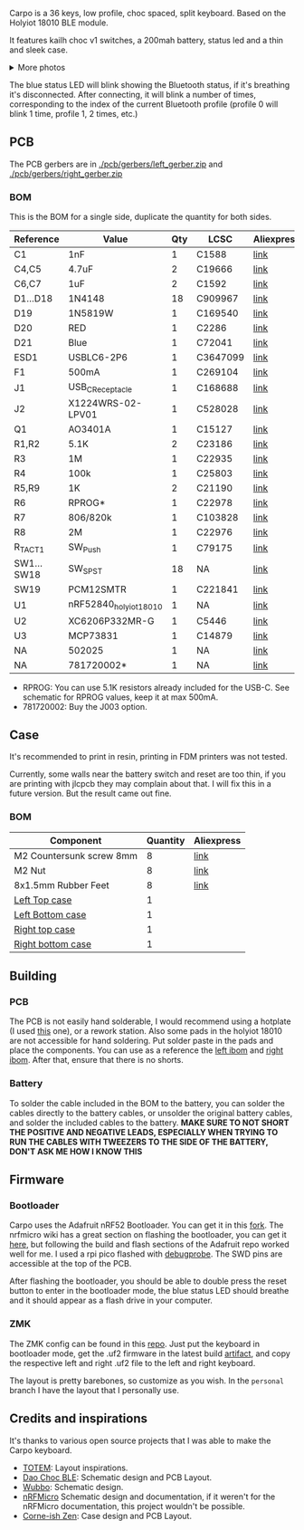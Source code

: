#+BEGIN_HTML html
<picture align="center">
  <source media="(prefers-color-scheme: dark)" srcset="/assets/carpo_logo_dark.svg">
  <source media="(prefers-color-scheme: light)" srcset="/assets/carpo_logo_light.svg">
  <img alt="carpo logo" src="/assets/carpo_logo_light.svg">
</picture>
#+END_HTML

Carpo is a 36 keys, low profile, choc spaced, split keyboard. Based on the Holyiot 18010 BLE module.

It features kailh choc v1 switches, a 200mah battery, status led and a thin and sleek case.

#+BEGIN_HTML html
<img alt="carpo both" src="/assets/carpo_both.jpg">
<details>
<summary>More photos</summary>
<img alt="carpo bottom" src="/assets/carpo_bottom.jpg">
<img alt="carpo single" src="/assets/carpo_single.jpg">
<p>The case is printed in JLCPCB using the 8001 resin</p>
<p>The keycaps are Pseudoku's Chicago Stenographer, printed in JLCPCB using the JLC black resin.</p>

<h2>PCB renders</h2>
<img alt="carpo pcb render top" src="/assets/carpo_pcb_render_top.png">
<img alt="carpo pcb render bottom" src="/assets/carpo_pcb_render_bottom.png">
</details>
#+END_HTML

The blue status LED will blink showing the Bluetooth status, if it's breathing it's disconnected. After connecting, it will blink a number of times, corresponding to the index of the current Bluetooth profile (profile 0 will blink 1 time, profile 1, 2 times, etc.)

** PCB

The PCB gerbers are in [[./pcb/gerbers/left_gerber.zip]] and [[./pcb/gerbers/right_gerber.zip]]

*** BOM

This is the BOM for a single side, duplicate the quantity for both sides.

|------------+------------------------+-----+----------+------------|
| Reference  | Value                  | Qty | LCSC     | Aliexpress |
|------------+------------------------+-----+----------+------------|
| C1         | 1nF                    |   1 | C1588    | [[https://www.aliexpress.com/item/32966526545.html?algo_pvid=08497bf7-8a86-407a-8b8e-3f2fb615a087&algo_exp_id=08497bf7-8a86-407a-8b8e-3f2fb615a087-0&pdp_npi=4@dis!BRL!8.00!8.00!!!9.57!9.57!@2101ec1a17321645816996477ec6cf!66569661168!sea!BR!4340077984!X&curPageLogUid=dDSupVaq6MIe&utparam-url=scene:search%7Cquery_from:&gatewayAdapt=glo2bra][link]]       |
| C4,C5      | 4.7uF                  |   2 | C19666   | [[https://www.aliexpress.com/item/32966526545.html?spm=a2g0o.productlist.main.1.35542a88o0hyRD&algo_pvid=08497bf7-8a86-407a-8b8e-3f2fb615a087&algo_exp_id=08497bf7-8a86-407a-8b8e-3f2fb615a087-0&pdp_npi=4%40dis%21BRL%218.00%218.00%21%21%219.57%219.57%21%402101ec1a17321645816996477ec6cf%2166569661168%21sea%21BR%214340077984%21X&curPageLogUid=dDSupVaq6MIe&utparam-url=scene%3Asearch%7Cquery_from%3A][link]]       |
| C6,C7      | 1uF                    |   2 | C1592    | [[https://www.aliexpress.com/item/32966526545.html?spm=a2g0o.productlist.main.1.35542a88o0hyRD&algo_pvid=08497bf7-8a86-407a-8b8e-3f2fb615a087&algo_exp_id=08497bf7-8a86-407a-8b8e-3f2fb615a087-0&pdp_npi=4%40dis%21BRL%218.00%218.00%21%21%219.57%219.57%21%402101ec1a17321645816996477ec6cf%2166569661168%21sea%21BR%214340077984%21X&curPageLogUid=dDSupVaq6MIe&utparam-url=scene%3Asearch%7Cquery_from%3A][link]]       |
| D1...D18   | 1N4148                 |  18 | C909967  | [[https://www.aliexpress.com/item/32849879904.html?pdp_npi=4%40dis%21BRL%21R%24%2010%2C09%21R%24%2010%2C09%21%21%211.66%211.66%21%402103241117319619888525440e8871%2165195962302%21sh%21BR%214340077984%21X&spm=a2g0o.store_pc_allItems_or_groupList.new_all_items_2007523355393.32849879904][link]]       |
| D19        | 1N5819W                |   1 | C169540  | [[https://www.aliexpress.com/item/32849879904.html?pdp_npi=4%40dis%21BRL%21R%24%2010%2C09%21R%24%2010%2C09%21%21%211.66%211.66%21%402103241117319619888525440e8871%2165195962302%21sh%21BR%214340077984%21X&spm=a2g0o.store_pc_allItems_or_groupList.new_all_items_2007523355393.32849879904][link]]       |
| D20        | RED                    |   1 | C2286    | [[https://www.aliexpress.com/item/1005005981379885.html?spm=a2g0o.productlist.main.1.7b99DxRPDxRPdx&algo_pvid=18eb9153-bacb-4ca3-8257-d5c9a437a83b&algo_exp_id=18eb9153-bacb-4ca3-8257-d5c9a437a83b-0&pdp_npi=4%40dis%21BRL%217.01%214.66%21%21%218.39%215.58%21%402103246617321624426335786e6bb7%2112000035165361804%21sea%21BR%214340077984%21X&curPageLogUid=PSjrLVZGbaW6&utparam-url=scene%3Asearch%7Cquery_from%3A][link]]       |
| D21        | Blue                   |   1 | C72041   | [[https://www.aliexpress.com/item/1005005981379885.html?spm=a2g0o.productlist.main.1.7b99DxRPDxRPdx&algo_pvid=18eb9153-bacb-4ca3-8257-d5c9a437a83b&algo_exp_id=18eb9153-bacb-4ca3-8257-d5c9a437a83b-0&pdp_npi=4%40dis%21BRL%217.01%214.66%21%21%218.39%215.58%21%402103246617321624426335786e6bb7%2112000035165361804%21sea%21BR%214340077984%21X&curPageLogUid=PSjrLVZGbaW6&utparam-url=scene%3Asearch%7Cquery_from%3A][link]]       |
| ESD1       | USBLC6-2P6             |   1 | C3647099 | [[https://www.aliexpress.com/item/1005006444169732.html?spm=a2g0o.productlist.main.1.781b3a44TLrw2m&algo_pvid=40c8f6aa-c9c2-4348-b44f-925523ad9abe&algo_exp_id=40c8f6aa-c9c2-4348-b44f-925523ad9abe-0&pdp_npi=4%40dis%21BRL%2118.80%2116.73%21%21%2122.40%2119.94%21%402103011017319617929641965e5f47%2112000037187648433%21sea%21BR%214340077984%21X&curPageLogUid=ZOsaWC8jlKBv&utparam-url=scene%3Asearch%7Cquery_from%3A][link]]       |
| F1         | 500mA                  |   1 | C269104  | [[https://www.aliexpress.com/item/1005005611093145.html?pdp_npi=4%40dis%21BRL%21R%24%209%2C00%21R%24%209%2C00%21%21%211.48%211.48%21%402101e9a217319675854382731e3c4c%2112000033743292567%21sh%21BR%214340077984%21X&spm=a2g0o.store_pc_allItems_or_groupList.new_all_items_2007523355393.1005005611093145][link]]       |
| J1         | USB_C_Receptacle       |   1 | C168688  | [[https://www.aliexpress.com/item/1005006344850545.html?spm=a2g0o.productlist.main.5.173559f9Ugh9y4&algo_pvid=3a6d0134-a4b9-42d0-b8a4-66ebb8356b63&algo_exp_id=3a6d0134-a4b9-42d0-b8a4-66ebb8356b63-2&pdp_npi=4%40dis%21BRL%2124.49%218.81%21%21%2129.23%2110.52%21%402103205217320632751638596e8ef7%2112000036833801400%21sea%21BR%214340077984%21X&curPageLogUid=W3n2Fg6B5rM8&utparam-url=scene%3Asearch%7Cquery_from%3A][link]]       |
| J2         | X1224WRS-02-LPV01      |   1 | C528028  | [[https://www.aliexpress.com/item/1005008059654298.html?spm=a2g0o.productlist.main.11.58513536xtKhKv&algo_pvid=bd3aa922-aa15-45c9-a93a-175bdb605849&algo_exp_id=bd3aa922-aa15-45c9-a93a-175bdb605849-5&pdp_npi=4%40dis%21BRL%2117.94%2117.94%21%21%212.95%212.95%21%402101e7f617319616422893688e9f23%2112000043491427239%21sea%21BR%214340077984%21X&curPageLogUid=7pDVXv2m4wOY&utparam-url=scene%3Asearch%7Cquery_from%3A][link]]       |
| Q1         | AO3401A                |   1 | C15127   | [[https://www.aliexpress.com/item/32491247912.html?pdp_npi=4%40dis%21BRL%21R%24%2010%2C86%21R%24%2010%2C86%21%21%211.79%211.79%21%402101fb0b17320483947675690e66e4%2112000021469328951%21sh%21BR%214340077984%21X&spm=a2g0o.store_pc_allItems_or_groupList.new_all_items_2007523355393.32491247912][link]]       |
| R1,R2      | 5.1K                   |   2 | C23186   | [[https://www.aliexpress.com/item/32847135098.html?pdp_npi=4%40dis%21BRL%21R%24%207%2C95%21R%24%207%2C95%21%21%211.31%211.31%21%4021030ea417320477566177655e9c92%2165168386237%21sh%21BR%214340077984%21X&spm=a2g0o.store_pc_allItems_or_groupList.new_all_items_2007523355393.32847135098][link]]       |
| R3         | 1M                     |   1 | C22935   | [[https://www.aliexpress.com/item/32847135098.html?pdp_npi=4%40dis%21BRL%21R%24%207%2C95%21R%24%207%2C95%21%21%211.31%211.31%21%4021030ea417320477566177655e9c92%2165168386237%21sh%21BR%214340077984%21X&spm=a2g0o.store_pc_allItems_or_groupList.new_all_items_2007523355393.32847135098][link]]       |
| R4         | 100k                   |   1 | C25803   | [[https://www.aliexpress.com/item/32847135098.html?pdp_npi=4%40dis%21BRL%21R%24%207%2C95%21R%24%207%2C95%21%21%211.31%211.31%21%4021030ea417320477566177655e9c92%2165168386237%21sh%21BR%214340077984%21X&spm=a2g0o.store_pc_allItems_or_groupList.new_all_items_2007523355393.32847135098][link]]       |
| R5,R9      | 1K                     |   2 | C21190   | [[https://www.aliexpress.com/item/32847135098.html?pdp_npi=4%40dis%21BRL%21R%24%207%2C95%21R%24%207%2C95%21%21%211.31%211.31%21%4021030ea417320477566177655e9c92%2165168386237%21sh%21BR%214340077984%21X&spm=a2g0o.store_pc_allItems_or_groupList.new_all_items_2007523355393.32847135098][link]]       |
| R6         | RPROG*                 |   1 | C22978   | [[https://www.aliexpress.com/item/32847135098.html?pdp_npi=4%40dis%21BRL%21R%24%207%2C95%21R%24%207%2C95%21%21%211.31%211.31%21%4021030ea417320477566177655e9c92%2165168386237%21sh%21BR%214340077984%21X&spm=a2g0o.store_pc_allItems_or_groupList.new_all_items_2007523355393.32847135098][link]]       |
| R7         | 806/820k               |   1 | C103828  | [[https://www.aliexpress.com/item/1005005180820900.html?spm=a2g0o.productlist.main.1.6134qFKhqFKhPF&algo_pvid=969d0013-7308-43b2-93d5-d0302bfc5325&algo_exp_id=969d0013-7308-43b2-93d5-d0302bfc5325-0&pdp_npi=4%40dis%21BRL%2111.17%2111.17%21%21%2113.33%2113.33%21%402101effb17320481852814788ebca1%2112000031996358565%21sea%21BR%214340077984%21X&curPageLogUid=E6k8bUI6WbVH&utparam-url=scene%3Asearch%7Cquery_from%3A][link]]       |
| R8         | 2M                     |   1 | C22976   | [[https://www.aliexpress.com/item/32847135098.html?pdp_npi=4%40dis%21BRL%21R%24%207%2C95%21R%24%207%2C95%21%21%211.31%211.31%21%4021030ea417320477566177655e9c92%2165168386237%21sh%21BR%214340077984%21X&spm=a2g0o.store_pc_allItems_or_groupList.new_all_items_2007523355393.32847135098][link]]       |
| R_TACT1    | SW_Push                |   1 | C79175   | [[https://www.aliexpress.com/item/1005005453787620.html?spm=a2g0o.productlist.main.1.11d71ae5j97qJo&algo_pvid=568eff6e-180e-4b37-958c-7c0a3b0f84d9&algo_exp_id=568eff6e-180e-4b37-958c-7c0a3b0f84d9-0&pdp_npi=4%40dis%21BRL%2110.94%219.89%21%21%2113.03%2111.78%21%402103273e17319427737965163e3c62%2112000038111003831%21sea%21BR%214340077984%21X&curPageLogUid=5a6rqzQqwGi2&utparam-url=scene%3Asearch%7Cquery_from%3A][link]]       |
| SW1...SW18 | SW_SPST                |  18 | NA       | [[https://www.aliexpress.com/item/1005004290562374.html?spm=a2g0o.order_list.order_list_main.11.1b7a1802tGxfP6][link]]       |
| SW19       | PCM12SMTR              |   1 | C221841  | [[https://www.aliexpress.com/item/4000685483225.html?spm=a2g0o.productlist.main.1.4da74032HBAqDQ&algo_pvid=10bd21db-ab70-499e-9712-915123677f21&algo_exp_id=10bd21db-ab70-499e-9712-915123677f21-0&pdp_npi=4%40dis%21BRL%2111.04%2111.04%21%21%211.82%211.82%21%402101efeb17320638433678674eb91b%2112000037044894568%21sea%21BR%214340077984%21X&curPageLogUid=D7VprpuG9aRi&utparam-url=scene%3Asearch%7Cquery_from%3A][link]]       |
| U1         | nRF52840_holyiot_18010 |   1 | NA       | [[https://www.aliexpress.com/item/32951888809.html?spm=a2g0o.productlist.main.3.7701b3f332egzL&algo_pvid=593cb489-4431-4b1e-9b7c-13da5fe36363&algo_exp_id=593cb489-4431-4b1e-9b7c-13da5fe36363-1&pdp_npi=4%40dis%21BRL%2166.29%2166.29%21%21%2110.93%2110.93%21%402101c80017320638597317082e5c7f%2166335833131%21sea%21BR%214340077984%21X&curPageLogUid=kvt9pjM1CKCY&utparam-url=scene%3Asearch%7Cquery_from%3A][link]]       |
| U2         | XC6206P332MR-G         |   1 | C5446    | [[https://www.aliexpress.com/item/1005005560879957.html?spm=a2g0o.productlist.main.1.8147565e8xPCNS&algo_pvid=832843ed-a07d-488e-9a95-02c42698494f&algo_exp_id=832843ed-a07d-488e-9a95-02c42698494f-0&pdp_npi=4%40dis%21BRL%218.31%218.31%21%21%211.37%211.37%21%40210313e917320639779521928ed48d%2112000033548906902%21sea%21BR%214340077984%21X&curPageLogUid=XQoBcdRpxlZc&utparam-url=scene%3Asearch%7Cquery_from%3A][link]]       |
| U3         | MCP73831               |   1 | C14879   | [[https://www.aliexpress.com/item/32714249253.html?spm=a2g0o.productlist.main.5.4e943cd6VJpTkW&algo_pvid=d1f289e1-092b-4c7f-a226-af7a4b6ba5b8&algo_exp_id=d1f289e1-092b-4c7f-a226-af7a4b6ba5b8-2&pdp_npi=4%40dis%21BRL%2111.61%2111.61%21%21%211.91%211.91%21%402103205117319429034655653e1f6e%2161012982711%21sea%21BR%214340077984%21X&curPageLogUid=2HwIj03rL6Cx&utparam-url=scene%3Asearch%7Cquery_from%3A][link]]       |
| NA         | 502025                 |   1 | NA       | [[https://www.aliexpress.com/item/1005007356459315.html?gatewayAdapt=glo2bra][link]]       |
| NA         | 781720002*             |   1 | NA       | [[https://www.aliexpress.com/item/1005004784691542.html?gatewayAdapt=glo2bra][link]]       |
|------------+------------------------+-----+----------+------------|

- RPROG: You can use 5.1K resistors already included for the USB-C. See schematic for RPROG values, keep it at max 500mA.
- 781720002: Buy the J003 option.

** Case

It's recommended to print in resin, printing in FDM printers was not tested.

Currently, some walls near the battery switch and reset are too thin, if you are printing with jlcpcb they may complain about that. I will fix this in a future version. But the result came out fine.

*** BOM
|--------------------------+----------+------------|
| Component                | Quantity | Aliexpress |
|--------------------------+----------+------------|
| M2 Countersunk screw 8mm |        8 | [[https://pt.aliexpress.com/item/32968368588.html?gatewayAdapt=glo2bra][link]]       |
| M2 Nut                   |        8 | [[https://pt.aliexpress.com/item/1005003121029934.html?gatewayAdapt=glo2bra][link]]       |
| 8x1.5mm Rubber Feet      |        8 | [[https://www.aliexpress.com/item/1005002620133214.html?spm=a2g0o.order_list.order_list_main.102.2ee8caa4V1HjrE&gatewayAdapt=glo2bra][link]]       |
| [[./case/top_left.stl][Left Top case]]            |        1 |            |
| [[./case/bottom_left.stl][Left Bottom case]]         |        1 |            |
| [[./case/top_right.stl][Right top case]]           |        1 |            |
| [[./case/bottom_right.stl][Right bottom case]]        |        1 |            |
|--------------------------+----------+------------|

** Building
*** PCB

The PCB is not easily hand solderable, I would recommend using a hotplate (I used [[https://pt.aliexpress.com/item/1005006380693061.html?gatewayAdapt=glo2bra][this]] one), or a rework station. Also some pads in the holyiot 18010 are not accessible for hand soldering.
Put solder paste in the pads and place the components. You can use as a reference the [[./pcb/left/bom/ibom.html][left ibom]] and [[./pcb/right/bom/ibom.html][right ibom]].
After that, ensure that there is no shorts.

*** Battery

To solder the cable included in the BOM to the battery, you can solder the cables directly to the battery cables, or unsolder the original battery cables, and solder the included cables to the battery.
*MAKE SURE TO NOT SHORT THE POSITIVE AND NEGATIVE LEADS, ESPECIALLY WHEN TRYING TO RUN THE CABLES WITH TWEEZERS TO THE SIDE OF THE BATTERY, DON'T ASK ME HOW I KNOW THIS*


** Firmware
*** Bootloader

Carpo uses the Adafruit nRF52 Bootloader. You can get it in this [[https://github.com/toniz4/Adafruit_nRF52_Bootloader][fork]]. The nrfmicro wiki
has a great section on flashing the bootloader, you can get it [[https://github.com/joric/nrfmicro/wiki/Bootloader][here]], but following the
build and flash sections of the Adafruit repo worked well for me. I used a rpi pico
flashed with [[https://github.com/raspberrypi/debugprobe][debugprobe]]. The SWD pins are accessible at the top of the PCB.

After flashing the bootloader, you should be able to double press the reset button to
enter in the bootloader mode, the blue status LED should breathe and it should appear as a
flash drive in your computer.

*** ZMK

The ZMK config can be found in this [[https://github.com/toniz4/zmk-config-carpo][repo]]. Just put the keyboard in bootloader mode, get the .uf2 firmware in the latest build [[https://github.com/toniz4/zmk-config-carpo/actions][artifact]], and copy the respective left and right .uf2 file to the left and right keyboard.

The layout is pretty barebones, so customize as you wish. In the ~personal~ branch I have the layout that I personally use.

** Credits and inspirations

It's thanks to various open source projects that I was able to make the Carpo keyboard.

- [[https://github.com/GEIGEIGEIST/TOTEM][TOTEM]]: Layout inspirations.
- [[https://github.com/yumagulovrn/dao-choc-ble?tab=readme-ov-file][Dao Choc BLE]]: Schematic design and PCB Layout.
- [[https://github.com/cacheworks/Wubbo][Wubbo]]: Schematic design.
- [[https://github.com/joric/nrfmicro][nRFMicro]] Schematic design and documentation, if it weren't for the nRFMicro documentation, this project wouldn't be possible.
- [[https://lowprokb.ca/products/corne-ish-zen][Corne-ish Zen]]: Case design and PCB Layout.
